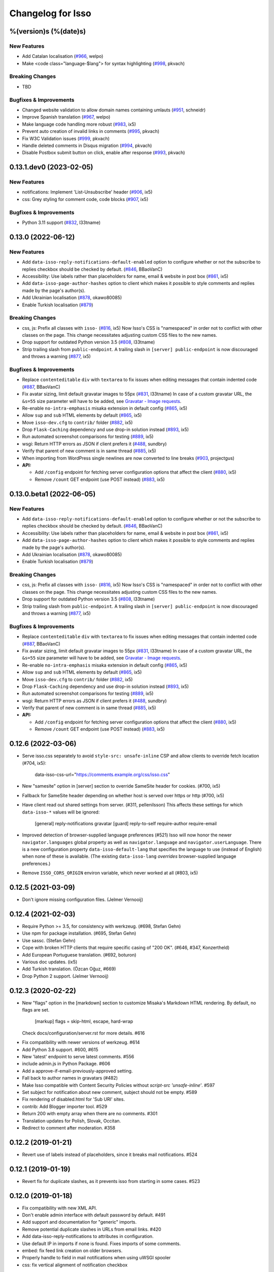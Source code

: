 Changelog for Isso
==================

%(version)s (%(date)s)
----------------------

New Features
^^^^^^^^^^^^

- Add Catalan localisation (`#966`_, welpo)
- Make <code class="language-$lang"> for syntax highlighting (`#998`_, pkvach)

.. _#966: https://github.com/posativ/isso/pull/966
.. _#998: https://github.com/isso-comments/isso/pull/998

Breaking Changes
^^^^^^^^^^^^^^^^

- TBD

Bugfixes & Improvements
^^^^^^^^^^^^^^^^^^^^^^^

- Changed website validation to allow domain names containing umlauts (`#951`_, schneidr)
- Improve Spanish translation (`#967`_, welpo)
- Make language code handling more robust (`#983`_, ix5)
- Prevent auto creation of invalid links in comments (`#995`_, pkvach)
- Fix W3C Validation issues (`#999`_, pkvach)
- Handle deleted comments in Disqus migration (`#994`_, pkvach)
- Disable Postbox submit button on click, enable after response (`#993`_, pkvach)

.. _#951: https://github.com/posativ/isso/pull/951
.. _#967: https://github.com/posativ/isso/pull/967
.. _#983: https://github.com/posativ/isso/pull/983
.. _#995: https://github.com/isso-comments/isso/pull/995
.. _#999: https://github.com/isso-comments/isso/pull/999
.. _#994: https://github.com/isso-comments/isso/pull/994
.. _#993: https://github.com/isso-comments/isso/pull/993

0.13.1.dev0 (2023-02-05)
------------------------

New Features
^^^^^^^^^^^^

- notifications: Implement 'List-Unsubscribe' header (`#906`_, ix5)
- css: Grey styling for comment code, code blocks (`#907`_, ix5)

.. _#906: https://github.com/posativ/isso/pull/906
.. _#907: https://github.com/posativ/isso/pull/907

Bugfixes & Improvements
^^^^^^^^^^^^^^^^^^^^^^^

- Python 3.11 support (`#832`_, l33tname)

.. _#832: https://github.com/posativ/isso/pull/832

0.13.0 (2022-06-12)
-------------------

New Features
^^^^^^^^^^^^

- Add ``data-isso-reply-notifications-default-enabled`` option to configure
  whether or not the subscribe to replies checkbox should be checked by default.
  (`#846`_, BBaoVanC)
- Accessibility: Use labels rather than placeholders for name, email & website
  in post box (`#861`_, ix5)
- Add ``data-isso-page-author-hashes`` option to client which makes it possible
  to style comments and replies made by the page's author(s).
- Add Ukrainian localisation (`#878`_, okawo80085)
- Enable Turkish localisation (`#879`_)

Breaking Changes
^^^^^^^^^^^^^^^^

- css, js: Prefix all classes with ``isso-`` (`#816`_, ix5)
  Now Isso's CSS is "namespaced" in order not to conflict with other classes on
  the page.
  This change necessitates adjusting custom CSS files to the new names.
- Drop support for outdated Python version 3.5 (`#808`_, l33tname)
- Strip trailing slash from ``public-endpoint``. A trailing slash in ``[server]
  public-endpoint`` is now discouraged and throws a warning (`#877`_, ix5)

Bugfixes & Improvements
^^^^^^^^^^^^^^^^^^^^^^^

- Replace ``contenteditable`` ``div`` with ``textarea`` to fix issues when
  editing messages that contain indented code (`#887`_, BBaoVanC)
- Fix avatar sizing, limit default gravatar images to 55px (`#831`_, l33tname)
  In case of a custom gravatar URL, the ``&s=55`` size parameter will have
  to be added, see `Gravatar - Image requests`_.
- Re-enable ``no-intra-emphasis`` misaka extension in default config (`#865`_, ix5)
- Allow ``sup`` and ``sub`` HTML elements by default (`#865`_, ix5)
- Move ``isso-dev.cfg`` to ``contrib/`` folder (`#882`_, ix5)
- Drop ``Flask-Caching`` dependency and use drop-in solution instead (`#893`_, ix5)
- Run automated screenshot comparisons for testing (`#889`_, ix5)
- wsgi: Return HTTP errors as JSON if client prefers it (`#488`_, sundbry)
- Verify that parent of new comment is in same thread (`#885`_, ix5)
- When importing from WordPress single newlines are now converted to line breaks
  (`#903`_, projectgus)
- **API:**

  - Add ``/config`` endpoint for fetching server configuration options that
    affect the client (`#880`_, ix5)
  - Remove ``/count`` GET endpoint (use POST instead) (`#883`_, ix5)

.. _Gravatar - Image requests: http://en.gravatar.com/site/implement/images/
.. _#488: https://github.com/posativ/isso/pull/488
.. _#808: https://github.com/posativ/isso/pull/808
.. _#816: https://github.com/posativ/isso/pull/816
.. _#831: https://github.com/posativ/isso/pull/831
.. _#846: https://github.com/posativ/isso/pull/846
.. _#861: https://github.com/posativ/isso/pull/861
.. _#865: https://github.com/posativ/isso/pull/865
.. _#877: https://github.com/posativ/isso/pull/877
.. _#878: https://github.com/posativ/isso/pull/878
.. _#879: https://github.com/posativ/isso/pull/879
.. _#880: https://github.com/posativ/isso/pull/880
.. _#882: https://github.com/posativ/isso/pull/882
.. _#883: https://github.com/posativ/isso/pull/883
.. _#885: https://github.com/posativ/isso/pull/885
.. _#887: https://github.com/posativ/isso/pull/887
.. _#889: https://github.com/posativ/isso/pull/889
.. _#893: https://github.com/posativ/isso/pull/893
.. _#903: https://github.com/posativ/isso/pull/903

0.13.0.beta1 (2022-06-05)
-------------------------

New Features
^^^^^^^^^^^^

- Add ``data-isso-reply-notifications-default-enabled`` option to configure
  whether or not the subscribe to replies checkbox should be checked by default.
  (`#846`_, BBaoVanC)
- Accessibility: Use labels rather than placeholders for name, email & website
  in post box (`#861`_, ix5)
- Add ``data-isso-page-author-hashes`` option to client which makes it possible
  to style comments and replies made by the page's author(s).
- Add Ukrainian localisation (`#878`_, okawo80085)
- Enable Turkish localisation (`#879`_)

Breaking Changes
^^^^^^^^^^^^^^^^

- css, js: Prefix all classes with ``isso-`` (`#816`_, ix5)
  Now Isso's CSS is "namespaced" in order not to conflict with other classes on
  the page.
  This change necessitates adjusting custom CSS files to the new names.
- Drop support for outdated Python version 3.5 (`#808`_, l33tname)
- Strip trailing slash from ``public-endpoint``. A trailing slash in ``[server]
  public-endpoint`` is now discouraged and throws a warning (`#877`_, ix5)

Bugfixes & Improvements
^^^^^^^^^^^^^^^^^^^^^^^

- Replace ``contenteditable`` ``div`` with ``textarea`` to fix issues when
  editing messages that contain indented code (`#887`_, BBaoVanC)
- Fix avatar sizing, limit default gravatar images to 55px (`#831`_, l33tname)
  In case of a custom gravatar URL, the ``&s=55`` size parameter will have
  to be added, see `Gravatar - Image requests`_.
- Re-enable ``no-intra-emphasis`` misaka extension in default config (`#865`_, ix5)
- Allow ``sup`` and ``sub`` HTML elements by default (`#865`_, ix5)
- Move ``isso-dev.cfg`` to ``contrib/`` folder (`#882`_, ix5)
- Drop ``Flask-Caching`` dependency and use drop-in solution instead (`#893`_, ix5)
- Run automated screenshot comparisons for testing (`#889`_, ix5)
- wsgi: Return HTTP errors as JSON if client prefers it (`#488`_, sundbry)
- Verify that parent of new comment is in same thread (`#885`_, ix5)
- **API:**

  - Add ``/config`` endpoint for fetching server configuration options that
    affect the client (`#880`_, ix5)
  - Remove ``/count`` GET endpoint (use POST instead) (`#883`_, ix5)

.. _Gravatar - Image requests: http://en.gravatar.com/site/implement/images/
.. _#488: https://github.com/posativ/isso/pull/488
.. _#808: https://github.com/posativ/isso/pull/808
.. _#816: https://github.com/posativ/isso/pull/816
.. _#831: https://github.com/posativ/isso/pull/831
.. _#846: https://github.com/posativ/isso/pull/846
.. _#861: https://github.com/posativ/isso/pull/861
.. _#865: https://github.com/posativ/isso/pull/865
.. _#877: https://github.com/posativ/isso/pull/877
.. _#878: https://github.com/posativ/isso/pull/878
.. _#879: https://github.com/posativ/isso/pull/879
.. _#880: https://github.com/posativ/isso/pull/880
.. _#882: https://github.com/posativ/isso/pull/882
.. _#883: https://github.com/posativ/isso/pull/883
.. _#885: https://github.com/posativ/isso/pull/885
.. _#887: https://github.com/posativ/isso/pull/887
.. _#889: https://github.com/posativ/isso/pull/889
.. _#893: https://github.com/posativ/isso/pull/893

0.12.6 (2022-03-06)
-------------------

- Serve isso.css separately to avoid ``style-src: unsafe-inline`` CSP and allow
  clients to override fetch location (#704, ix5):
    data-isso-css-url="https://comments.example.org/css/isso.css"

- New "samesite" option in [server] section to override SameSite header for
  cookies. (#700, ix5)

- Fallback for SameSite header depending on whether host is served over https
  or http (#700, ix5)

- Have client read out shared settings from server. (#311, pellenilsson)
  This affects these settings for which ``data-isso-*`` values will be ignored:

    [general]
    reply-notifications
    gravatar
    [guard]
    reply-to-self
    require-author
    require-email

- Improved detection of browser-supplied language preferences (#521)
  Isso will now honor the newer ``navigator.languages`` global property
  as well as ``navigator.language`` and ``navigator.userLanguage``.
  There is a new configuration property ``data-isso-default-lang``
  that specifies the language to use (instead of English) when none
  of these is available.  (The existing ``data-isso-lang`` *overrides*
  browser-supplied language preferences.)

- Remove ``ISSO_CORS_ORIGIN`` environ variable, which never worked at all
  (#803, ix5)

0.12.5 (2021-03-09)
-------------------

- Don't ignore missing configuration files.
  (Jelmer Vernooĳ)

0.12.4 (2021-02-03)
-------------------

- Require Python >= 3.5, for consistency with werkzeug.
  (#698, Stefan Gehn)

- Use npm for package installation.
  (#695, Stefan Gehn)

- Use sassc. (Stefan Gehn)

- Cope with broken HTTP clients that require specific casing of
  "200 OK". (#646, #347, Konzertheld)

- Add European Portuguese translation. (#692, boturon)

- Various doc updates. (ix5)

- Add Turkish translation. (Özcan Oğuz, #669)

- Drop Python 2 support. (Jelmer Vernooĳ)

0.12.3 (2020-02-22)
-------------------

- New "flags" option in the [markdown] section to customize Misaka's Markdown
  HTML rendering. By default, no flags are set.

      [markup]
      flags = skip-html, escape, hard-wrap

  Check docs/configuration/server.rst for more details. #616

* Fix compatibility with newer versions of werkzeug. #614

* Add Python 3.8 support. #600, #615

* New 'latest' endpoint to serve latest comments. #556

* include admin.js in Python Package. #606

* Add a approve-if-email-previously-approved setting.

* Fall back to author names in gravatars (#482)

* Make Isso compatible with Content Security Policies without `script-src 'unsafe-inline'`. #597

* Set subject for notification about new comment, subject should not be empty. #589

* Fix rendering of disabled.html for 'Sub URI' sites.

* contrib: Add Blogger importer tool. #529

* Return 200 with empty array when there are no comments. #301

* Translation updates for Polish, Slovak, Occitan.

* Redirect to comment after moderation. #358


0.12.2 (2019-01-21)
-------------------

- Revert use of labels instead of placeholders, since it breaks
  mail notifications. #524

0.12.1 (2019-01-19)
-------------------

- Revert fix for duplicate slashes, as it prevents isso from
  starting in some cases. #523

0.12.0 (2019-01-18)
-------------------

- Fix compatibility with new XML API.
- Don't enable admin interface with default password by default.  #491
- Add support and documentation for "generic" imports.
- Remove potential duplicate slashes in URLs from
  email links. #420
- Add data-isso-reply-notifications to attributes in configuration.
- Use default IP in imports if none is found. Fixes imports of some comments.
- embed: fix feed link creation on older browsers.
- Properly handle to field in mail notifications when using uWSGI spooler
- css: fix vertical alignment of notification checkbox

0.11.1 (2018-11-03)
-------------------

- Include pre-built minified JavaScript and CSS.

0.11.0 (2018-11-03)
-------------------

Bugs & features:

- Fix link in moderation mails if isso is setup on a sub-url (e.g. domain.tld/comments/)
- Add reply notifications
- Add admin interface
- Add links highlighting in comments
- Add apidoc
- Add rc.d script for FreeBSD
- Add the possibility to set CORS Origin through ISSO_CORS_ORIGIN environ variable
- Add preview button
- Add Atom feed at /feed?uri={thread-id}
- Add optionnal gravatar support
- Add nofollow noopener on links inside comments
- Add Dockerfile
- Upgraded to Misaka 2
- Some tests/travis/documentation improvements and fixes + pep8

Translations:

- Fix Chinese translation & typo in CJK
- Add Danish translation
- Add Hungarian translation
- Add Persian translation
- Improvement on german translation

0.10.6 (2016-09-22)
-------------------

- fix missing configuration field


0.10.5 (2016-09-20)
-------------------

- add support for different vote levels, #260

  List of vote levels used to customize comment appearance based on score.
  Provide a comma-separated values (eg. `"0,5,10,25,100"`) or a JSON array (eg.
  `"[-5,5,15]"`).

  For example, the value `"-5,5"` will cause each `isso-comment` to be given
  one of these 3 classes:

  - `isso-vote-level-0` for scores lower than `-5`
  - `isso-vote-level-1` for scores between `-5` and `4`
  - `isso-vote-level-2` for scores of `5` and greater

  These classes can then be used to customize the appearance of comments (eg.
  put a star on popular comments).

- add new post preview API endpoint, #254

- add an option for mandatory author, #257

- clients can now use `data-title` to get the HTML title for a new page, #252

- add finish translation and other minor bugfixes


0.10.4 (2016-04-12)
-------------------

- fix wrapper attribute when using data-isso-require-mail="true", #238
- fix reponse for OPTIONS response on Python 3, #242


0.10.3 (2016-02-24)
-------------------

- follow redirects, #193


0.10.2 (2016-02-21)
-------------------

- fix getAttribute return value


0.10.1 (2016-02-06)
-------------------

- fix empty author, email and website values when writing a comment


0.10 (2016-02-06)
-----------------

- add new configuration section for hash handling.

    [hash]
    salt = Eech7co8Ohloopo9Ol6baimi
    algorithm = pbkdf2

  You can customize the salt, choose different hash functions and tweak the
  parameters for PBKDF2.

- Python 3.4+ validate TLS connections against the system's CA. Previously no
  validation was in place, see PEP-446__ for details.

- add `fenced_code` and `no_intra_emphasis` to default configuration.

  Fenced code allows to write code without indentation using `~~~` delimiters
  (optionally with language identifier).

  Intra emphasis would compile `foo_bar_baz` to foo<em>bar</em>baz. This
  behavior is very confusing for users not knowing the Markdown spec in detail.

- new configuration to require an email when submitting comments, #199. Set

    [guard]
    require-email = true

  and use `data-isso-require-email="true"` to enable this feature. Disabled by
  default.

- new Bulgarian translation by sahwar, new Swedish translation by Gustav
  Näslund – #143, new Vietnamese translation by Đinh Xuân Sâm, new Croatian
  translation by streger, new Czech translation by Jan Chren

- fix SMTP setup without credentials, #174

- version pin Misaka to 1.x, html5lib to 0.9999999

.. __: https://www.python.org/dev/peps/pep-0466/


0.9.10 (2015-04-11)
-------------------

- fix regression in SMTP authentication, #174


0.9.9 (2015-03-04)
------------------

- several Python 3.x related bugfixes

- don't lose comment form if the server rejected the POST request, #144

- add localStorage fallback if QUOTA_EXCEEDED_ERR is thrown (e.g. Safari
  private browsing)

- add '--empty-id' flag to Disqus import, because Disqus' export sucks

- (re)gain compatibility with Werkzeug 0.8 and really old html5lib versions
  available in Debian Squeeze, #170 & #168

- add User-Agent when Isso requests the URL, an alternate way to #151 (add
  'X-Isso' when requesting).

0.9.8 (2014-10-08)
------------------

- add compatibility with configparser==3.5.0b1, #128


0.9.7 (2014-09-25)
------------------

- fix SMTP authentication using CRAM-MD5 (incorrect usage of
  `smtplib`), #126


0.9.6 (2014-08-18)
------------------

- remember name, email and website in localStorage, #119

- add option to hide voting feature, #115

    data-isso-vote="true|false"

- remove email field from JSON responses

  This is a quite serious issue. For the identicon, an expensive hash is used
  to avoid the leakage of personal information like a real email address. A
  `git blame` reveals, the email has been unintentionally exposed since the very
  first release of Isso :-/

  The testsuite now contains a dedicated test to prevent this error in the
  future.


0.9.5 (2014-08-10)
------------------

- prevent no-break space (&nbsp;) insertion to enable manual line breaks using
  two trailing spaces (as per Markdown convention), #112

- limit request size to 256 kb, #107

  Previously unlimited or limited by proxy server). 256 kb is a rough
  approximation of the next database schema with comments limited to 65535
  characters and additional fields.

- add support for logging to file, #103

    [general]
    log-file =

- show timestamp when hovering <time>, #104

- fix a regression when editing comments with multiple paragraphs introduced
  in 0.9.3 which would HTML escape manually inserted linebreaks.


0.9.4 (2014-07-09)
------------------

- fixed a regression when using Isso and Gevent


0.9.3 (2014-07-09)
------------------

- remove scrollIntoView while expanding further comments if a fragment is used
  (e.g. #isso-thread brought you back to the top, unexpectedly)

- implement a custom Markdown renderer to support multi-line code listings. The
  extension "fenced_code" is now enabled by default and generates HTML
  compatible with Highlight.js__.

- escape HTML entities when editing a comment with raw HTML

- fix CSS for input

- remove isso.css from binary distribution to avoid confusion (it's still there
  from the very first release, but modifications do not work)

.. __: http://highlightjs.org/


0.9 (2014-05-29)
----------------

- comment pagination by Srijan Choudhary, #15

  Isso can now limit the amount of comments shown by default and add link to
  show more. By default, all top-level comments are shown but only 5 nested
  comments (per reply). You can override the settings:

    isso-data-max-comments-top="N"
    isso-data-max-comments-nested="N"

  Where N is a number from 0 to infinity ("inf"). If you limit the amount of
  shown top level comments, the overall comment count may be incorrect and a
  known issue.

  You can also configure the amount of comments shown per click (5 by default):

    isso-data-reveal-on-click="N"

  This feature also required a change in the comment structure. Previously, all
  comments are stored tree-like but shown linearly. To ease the implementation
  of pagination, the comment tree is now limited to a maximum depth of one.
  Jeff Atwood explains, why `discussions are flat by design`__.

  .. __: http://blog.codinghorror.com/web-discussions-flat-by-design/

  When you upgrade, Isso will automatically normalize the tree and some
  information gets lost. All new replies to a comment are now automatically a
  direct child of the top-level comment.

- style improvements by William Dorffer, #39, #84 #90 and #91

  Isso now longer uses a fat SCSS library, but plain CSS instead. The design is
  now responsive and no longer sets global CSS rules.

- experimental WordPress import, #75

  Isso should be able to import WXR 1.0-1.2 exports. The import code is based
  on two WXR dumps I found (and created) and may not work for you. Please
  report any failure.

- avatar changes, #49

  You can now configure the client to not show avatars:

    data-isso-avatar="false"

  Also there is no longer an avatar shown next to the comment box. This is due
  to the new CSS and removes two runtime dependencies.

- you may now set a full From header, #87

    [smtp]
    from = Foo Bar <spam@local>

- SMTP (all caps) is now recognized for notifications, #95

- Isso now ships a small demo site at /demo, #44

- a few bugfixes: Disqus import now anonymizes IP addresses, uWSGI spooling for
  Python 3, HTTP-Referer fallback for HTTP-Origin

- remove Django's PBKDF2 implementation in favour of the PBKDF2 function
  available in werkzeug 0.9 or higher. If you're still using werkzeug 0.8, Isso
  imports passlib__ as fallback (if available).


This release also features a new templating engine Jade__ which replaces
Markup.js__. Jade can compile directly to JavaScript with a tiny runtime module
on the client. Along with the removal of sha1.js and pbkdf2.js and a few build
optimizations, the JS client now weighs only 40kb (12kb gzipped) – 52kb resp.
17kb before.

.. __: https://pypi.python.org/pypi/passlib
.. __: http://jade-lang.com/
.. __: https://github.com/adammark/Markup.js


0.8 (2014-03-28)
----------------

- replace ``<textarea>`` with ``<div contentedtiable="true">`` to remove the
  sluggish auto-resize on input feature. If you use a custom CSS, replace
  ``textarea`` with ``.textarea`` and also set ``white-space: pre``.

- remove superscript extension from Markdown defaults as it may lead to
  unexpected behavior for certain smileys such as "^^". To enable the extension,
  add

    [markup]
    options = superscript
    allowed-elements = sup

  to your configuration.

- comment count requests are now bundled into a single POST request, but the old
  API is still there (deprecated though).

- store *session-key* in database (once generated on database creation). That
  means links to activate, edit or delete comments are now always valid even
  when you restart Isso.

  Currently statically set session keys in ``[general]`` are automatically
  migrated into the database on startup and you will get a notice that you can
  remove this option.

- fix undefined timestamp when client time differs for more than 1 second.
  The human-readable "time ago" deltas have been refined to match `Moment.js`_
  behavior.

- avatar colors and background can now be customized:

  * ``data-isso-avatar-bg="#f0f0f0"`` sets the background color
  * ``data-isso-avatar-fg="#9abf88 #5698c4 #e279a3 #9163b6 ..."`` sets possible
    avatar colors (up to 8 colors are possible).

- new [markup] section to customize Misaka's Markdown generation (strikethrough,
  superscript and autolink enabled by default). Furthermore, you can now allow
  certain HTML elemenets and attributes in the generated output, e.g. to enable
  images, set

      [markup]
      allowed-elements = img
      allowed-attributes = src

  Check docs/configuration/server.rst for more details.

- replace requirejs-domready with a (self-made) HTML5 idiom, #51

.. _Moment.js: http://momentjs.com/docs/#/displaying/fromnow/


0.7 (2014-01-29)
----------------

- fix malicious HTML injection (due to wrong API usage). All unknown/unsafe
  HTML tags are now removed from the output (`html5lib` 0.99(9) or later) or
  properly escaped (older `html5lib` versions).

  See 36d702c and 3a1f92b for more details.

- remove kriskowal/q JS library (promises implementation) in favour of a
  self-made 50 LoC implementation to ease packaging (for Debian), #51

- add documentation to display a comment counter, #56 and #57

- SMTP notifications now support STARTTLS and use this transport security
  by default, #48 and #58. This also changes the configuration option from
  `ssl = [yes|no]` to `security = [none|starttls|ssl]`.

- translation can now be made (and updated) with Transifex_. If you want to
  take ownership for a language, contact me on IRC.

- fix french pluralform

- the (by default random) session-key is now shown on application startup
  to make different keys per startup more visible

- use `threading.lock` by default for systems without semaphore support

.. _Transifex: https://www.transifex.com/projects/p/isso/


0.6 (2013-12-16)
----------------

Major improvements:

- override thread discovery with data-isso-id="...", #27

  To use the same thread for different URLs, you can now add a custom
  ``data-isso-id="my-id"`` attribute which is used to identify and retrieve
  comments (defaults to current URL aka `window.location.pathname`).

- `isso.dispatch` now dispatches multiple websites (= configurations) based on
  URL prefixes

- fix a cross-site request forgery vulnerability for comment creation, voting,
  editing and deletion, #40

- show modal dialog to confirm comment deletion and activation, #36

- new, comprehensive documentation based on reST + Sphinx:
  http://posativ.org/docs (or docs/ in the repository). Also includes an
  annotated `example.conf`, #43

- new italian and russian translations

Minor improvements:

- move `isso:application` to `isso.run:application` to avoid uneccessary
  initialization in some cases (change module if you use uWSGI or Gunicorn)
- add Date header to email notifications, #42
- check for blank text in new comment, #41
- work around IE10's HTML5 abilities for custom data-attributes
- add support for Gunicorn (and other pre-forking WSGI servers)


0.5 (2013-11-17)
----------------

Major improvements:

- `listen` option replaces `host` and `port` to support UNIX domain sockets, #25

  Instead of `host = localhost` and `port = 8080`, use
  `listen = http://localhost:8080`. To listen on a UNIX domain socket, replace
  `http://` with `unix://`, e.g. `unix:///tmp/isso.sock`.

- new option `notify` (in the general section) is used to choose (one or more)
  notification backends (currently only SMTP is available, though). Isso will
  no longer automatically use SMTP for notifications if the initial connection
  succeeds.

- new options to control the client integration

  * ``data-isso-css="false"`` prevents the client from appending the CSS to the
    document. Enabled by default.

  * ``data-isso-lang="de"`` overrides the useragent's preferred language (de, en
    and fr are currently supported).

  * ``data-isso-reply-to-self="true"`` should be set, when you allow reply to
    own comments (see server configuration for details).

- add support for `gevent <http://www.gevent.org/>`_, a coroutine-based Python
  networking library that uses greenlets (lightweight threads). Recommended
  WSGI server when not running with uWSGI (unfortunately stable gevent is not
  yet able to listen on a UNIX domain socket).

- fix a serious issue with the voters bloomfilter. During an Isso run, the
  ip addresses from all commenters accumulated into the voters bloomfilter
  for new comments. Thus, previous commenters could no longer vote other
  comments. This fixes the rare occurences of #5.

  In addition to this fix, the current voters bloomfilter will be re-initialized
  if you are using Isso 0.4 or below (this is not necessary, but on the
  other hand, the current bloomfilter for each comment is sort-of useless).

- french translation (thanks to @sploinga), #38

- support for multiple sites, part of #34

Minor improvements:

- `ipaddr` is now used as `ipaddress` fallback for Python 2.6 and 2.7, #32
- changed URL to activate and delete comments to `/id/<N:int>/activate` etc.
- import command uses `<link>` tag instead of `<id>` to extract the relative
  URL path, #37
- import command now uses `isDeleted` to mark comments as deleted (and
  eventually remove stale comments). This seems to affect only a few comments
  from a previous WordPress import into Disqus.
- import command lists orphaned comments after import.
- import command now has a ``--dry-run`` option to do no actual operation on
  the database.


0.4 (2013-11-05)
----------------

- Isso now handles cross-domain requests and cookies, fixes #24
- Isso for Python 2.x now supports werkzeug>=0.8
- limit email length to 254 to avoid Hash-DDoS
- override Isso API location with ``data-isso="..."`` in the script tag
- override HTML title parsing with a custom ``data-title="..."`` attribute
  in ``<div id="isso-thread"></div>``


0.3 (2013-11-01)
----------------

- improve initial comment loading performance in the client
- cache slow REST requests, see #18
- add a SQLite trigger that detects and removes stale threads (= threads,
  with all comments being removed) from the database when a comment is
  removed.
- PyPi releases now include an uncompressed version of the JavaScript
  files -- `embed.dev.js` and `count.dev.js` -- to track down errors.
- use uWSGI's internal locking instead of a self-made shared memory lock


0.2 (2013-10-29)
----------------

- initial PyPi release
